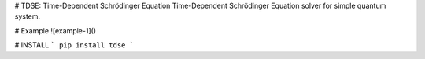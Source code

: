 # TDSE: Time-Dependent Schrödinger Equation
Time-Dependent Schrödinger Equation solver for simple quantum system.

# Example
![example-1]()

# INSTALL
```
pip install tdse
```


